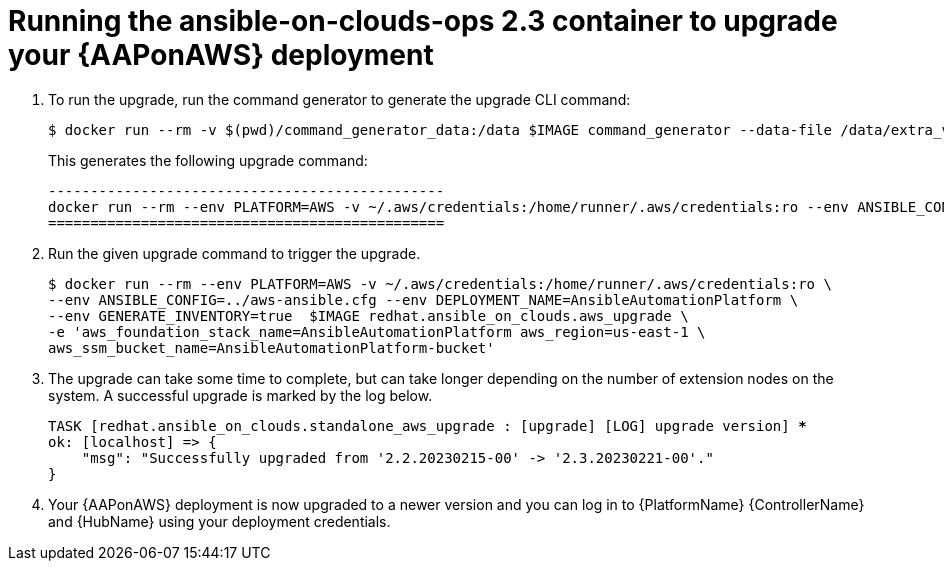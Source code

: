 [id="proc-aws-running-upgrade"]

= Running the ansible-on-clouds-ops 2.3 container to upgrade your {AAPonAWS} deployment

. To run the upgrade, run the command generator to generate the upgrade CLI command:
+
[literal, options="nowrap" subs="+quotes,attributes"]
---- 
$ docker run --rm -v $(pwd)/command_generator_data:/data $IMAGE command_generator --data-file /data/extra_vars.yml
----
+
This generates the following upgrade command:
+
[literal, options="nowrap" subs="+quotes,attributes"]
----
-----------------------------------------------
docker run --rm --env PLATFORM=AWS -v ~/.aws/credentials:/home/runner/.aws/credentials:ro --env ANSIBLE_CONFIG=../aws-ansible.cfg --env DEPLOYMENT_NAME=AnsibleAutomationPlatform --env GENERATE_INVENTORY=true  $IMAGE redhat.ansible_on_clouds.aws_upgrade -e 'aws_foundation_stack_name=AnsibleAutomationPlatform aws_region=us-east-1 aws_ssm_bucket_name=AnsibleAutomationPlatform-bucket'
===============================================
----
. Run the given upgrade command to trigger the upgrade.
+
[literal, options="nowrap" subs="+quotes,attributes"]
----
$ docker run --rm --env PLATFORM=AWS -v ~/.aws/credentials:/home/runner/.aws/credentials:ro \
--env ANSIBLE_CONFIG=../aws-ansible.cfg --env DEPLOYMENT_NAME=AnsibleAutomationPlatform \
--env GENERATE_INVENTORY=true  $IMAGE redhat.ansible_on_clouds.aws_upgrade \
-e 'aws_foundation_stack_name=AnsibleAutomationPlatform aws_region=us-east-1 \
aws_ssm_bucket_name=AnsibleAutomationPlatform-bucket'
----
. The upgrade can take some time to complete, but can take longer depending on the number of extension nodes on the system. 
A successful upgrade is marked by the log below.
+
[literal, options="nowrap" subs="+quotes,attributes"]
----
TASK [redhat.ansible_on_clouds.standalone_aws_upgrade : [upgrade] [LOG] upgrade version] ***
ok: [localhost] => {
    "msg": "Successfully upgraded from '2.2.20230215-00' -> '2.3.20230221-00'."
}
----
. Your {AAPonAWS} deployment is now upgraded to a newer version and you can log in to {PlatformName} {ControllerName} and {HubName} using your deployment credentials.



